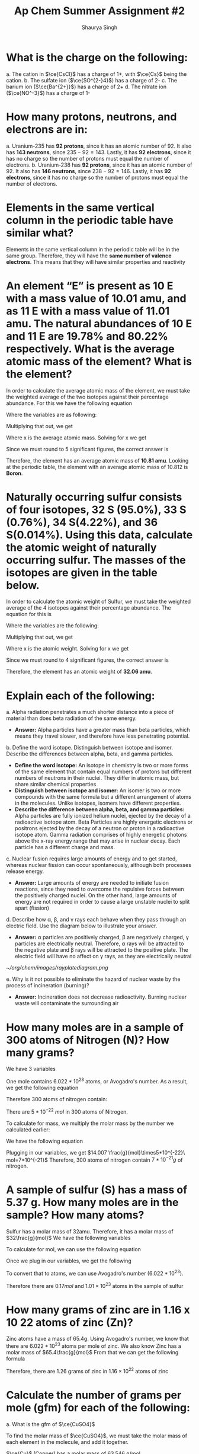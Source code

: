#+title: Ap Chem Summer Assignment #2
#+author: Shaurya Singh
#+startup: preview
#+startup: fold
#+options: toc:nil
#+latex_header: \usepackage{chemfig}
#+latex_header: \usepackage[version=4]{mhchem}
#+latex_header: \usepackage{enumerate}

* What is the charge on the following:
#+attr_latex: :options [(a)]
a. The cation in $\ce{CsCl}$ has a charge of 1+, with $\ce{Cs}$ being the cation.
b. The sulfate ion (\(\ce{SO^{2-}4}\)) has a charge of 2-
c. The barium ion (\(\ce{Ba^{2+}}\)) has a charge of 2+
d. The nitrate ion (\(\ce{NO^-3}\)) has a charge of 1-

* How many protons, neutrons, and electrons are in:
#+attr_latex: :options [(a)]
a. Uranium-235 has *92 protons*, since it has an atomic number of 92. It also has *143 neutrons*, since $235-92=143$. Lastly, it has *92 electrons*, since it has no charge so the number of protons must equal the number of electrons.
b. Uranium-238 has *92 protons*, since it has an atomic number of 92. It also has *146 neutrons*, since $238-92=146$. Lastly, it has *92 electrons*, since it has no charge so the number of protons must equal the number of electrons.

* Elements in the same vertical column in the periodic table have similar what?
Elements in the same vertical column in the periodic table will be in the same
group. Therefore, they will have the *same number of valence electrons*. This
means that they will have similar properties and reactivity

* An element “E” is present as 10 E with a mass value of 10.01 amu, and as 11 E with a mass value of 11.01 amu. The natural abundances of 10 E and 11 E are 19.78% and 80.22% respectively. What is the average atomic mass of the element? What is the element?
In order to calculate the average atomic mass of the element, we must take the
 weighted average of the two isotopes against their percentage abundance. For
 this we have the following equation
\begin{align*}
(x_1*w_1)+(x_2*w_2)
\end{align*}
Where the variables are as following:
\begin{align*}
&x_{1}=10.01\\
&w_{1}=0.1978\\
&x_{2}=11.01\\
&w_{2}=0.8022
\end{align*}
Multiplying that out, we get
\begin{align*}
x=(10.01*0.1978)+(11.01*0.8022)
\end{align*}
 Where x is the average atomic mass. Solving for x we get
\begin{align*}
x=10.8122
\end{align*}
 Since we must round to 5 significant figures, the correct answer is
\begin{align*}
x\approx10.812
\end{align*}
Therefore, the element has an average atomic mass of *10.81 amu*. Looking at the periodic table, the element with an average atomic mass of 10.812 is *Boron*.

* Naturally occurring sulfur consists of four isotopes, 32 S (95.0%), 33 S (0.76%), 34 S(4.22%), and 36 S(0.014%). Using this data, calculate the atomic weight of naturally occurring sulfur. The masses of the isotopes are given in the table below.
In order to calculate the atomic weight of Sulfur, we must take the weighted
average of the 4 isotopes against their percentage abundance. The equation for
this is
\begin{align*}
(x_1*w_1)+(x_2*w_2)+(x_3*w_3)+(x_4*w_4)
\end{align*}
Where the variables are the following:
\begin{align*}
&x_{1}=31.97\\
&w_{1}=0.950\\
&x_{2}=32.97\\
&w_{2}=0.0076\\
&x_{3}=33.97\\
&w_{3}=0.0422\\
&x_{4}=35.97\\
&w_{4}=0.00014
\end{align*}
Multiplying that out, we get
\begin{align*}
x=(31.97*0.950)+(32.97*0.0076)+(33.97*0.0422)+(35.97*0.00014)
\end{align*}
Where x is the atomic weight. Solving for x we get
\begin{align*}
x&=30.373 + 0.251 + 1.433 + 0.005\\
&=30.7357392814
\end{align*}
Since we must round to 4 significant figures, the correct answer is
\begin{align*}
x\approx32.06
\end{align*}
Therefore, the element has an atomic weight of *32.06 amu*.

* Explain each of the following:
#+attr_latex: :options [(a)]
    a. Alpha radiation penetrates a much shorter distance into a piece of
       material than does beta radiation of the same energy.
       - *Answer:* Alpha particles have a greater mass than beta particles, which means they travel slower, and therefore have less penetrating potential.

    b. Define the word isotope. Distinguish between isotope and isomer. Describe
       the differences between alpha, beta, and gamma particles.
       - *Define the word isotope:* An isotope in chemistry is two or more forms of the same element that
          contain equal numbers of protons but different numbers of neutrons in
          their nuclei. They differ in atomic mass, but share similar chemical properties
       - *Distinguish between isotope and isomer:* An isomer is two or more compounds with the same formula but a different arrangement of atoms in the molecules. Unlike isotopes, isomers have different properties.
       - *Describe the difference between alpha, beta, and gamma particles:*
          Alpha particles are fully ionized helium nuclei, ejected by the decay
          of a radioactive isotope atom. Beta Particles are highly energetic
          electrons or positrons ejected by the decay of a neutron or proton in
          a radioactive isotope atom. Gamma radiation comprises of highly
          energetic photons above the x-ray energy range that may arise in nuclear decay. Each particle has a different charge and mass.

    c. Nuclear fusion requires large amounts of energy and to get started,
      whereas nuclear fission can occur spontaneously, although both processes
      release energy.
       - *Answer:* Large amounts of energy are needed to initiate fusion reactions, since
         they need to overcome the repulsive forces between the positively
         charged nuclei. On the other hand, large amounts of energy are not required in order to cause a large unstable nuclei to split apart (fission)

    d. Describe how \alpha, \beta, and \gamma rays each behave when they pass through an
       electric field. Use the diagram below to illustrate your answer.
       - *Answer:* \alpha particles are positively charged, \beta are negatively charged,
         \gamma particles are electrically neutral. Therefore, \alpha rays will be
         attracted to the negative plate and \beta rays will be attracted to
         the positive plate. The electric field will have no affect on \gamma
         rays, as they are electrically neutral
       #+attr_html: :width 150px
       #+attr_latex: :width 150px
              [[~/org/chem/images/rayplatediagram.png]]

    e. Why is it not possible to eliminate the hazard of nuclear waste by the
       process of incineration (burning)?
       - *Answer:* Incineration does not decrease radioactivity. Burning nuclear
         waste will contaminate the surrounding air

* How many moles are in a sample of 300 atoms of Nitrogen (N)? How many grams?
We have 3 variables
\begin{align*}
&x=\text{number of atoms}=300\\
&a=\text{Avogadro's number}=6.022*10^{23}\\
&n=\text{mol}
\end{align*}
One mole contains $6.022 *10^{23}$ atoms, or Avogadro's number. As a result, we
get the following equation
\begin{align*}
&n=x/a
\end{align*}
Therefore 300 atoms of nitrogen contain:
\begin{align*}
n&=300\ atoms\\
&=\frac{300}{6.022*10^{23}}\ \frac{atoms}{mol}\\
&=5*10^{-22}\ mol
\end{align*}
There are $5*10^{-22}\ mol$ in 300 atoms of Nitrogen.

To calculate for mass, we multiply the molar mass by the number we calculated
earlier:
\begin{align*}
&m=\text{molar mass}=14.007\\
&n=\text{mol}=\frac{g}{mol}\times5*10^{-22}\\
&x=\text{mass(g)}
\end{align*}
We have the following equation
\begin{align*}
&mn=x
\end{align*}
Plugging in our variables, we get
\(14.007 \frac{g}{mol}\times5*10^{-22}\ mol=7*10^{-21}\)
Therefore, 300 atoms of nitrogen contain \(7*10^{-21}g\) of nitrogen.

* A sample of sulfur (S) has a mass of 5.37 g. How many moles are in the sample? How many atoms?
Sulfur has a molar mass of 32amu. Therefore, it has a molar mass of
$32\frac{g}{mol}$
We have the following variables
\begin{align*}
&m=\text{mass}=5.37g\\
&a=\text{molar mass}=32\ g/mol\\
\end{align*}
To calculate for mol, we can use the following equation
\begin{align*}
&\frac{m}{a}=mol
\end{align*}
Once we plug in our variables, we get the following
\begin{align*}
\frac{5.37g}{32g/mol}&=0.167mol\\
\end{align*}
To convert that to atoms, we can use Avogadro's number ($6.022 *10^{23}$).
\begin{align*}
x&=\text{Avogadro's number}*\text{mol}\\
&=(6.022*10^{23})*(0.167)\\
&=1.02374*10^{23}\\
&\approx1.01*10^{23}
\end{align*}
Therefore there are \(0.17mol\) and \(1.01\times10^{23}\) atoms in the sample of sulfur

* How many grams of zinc are in 1.16 x 10 22 atoms of zinc (Zn)?
Zinc atoms have a mass of 65.4g. Using Avogadro's number, we know that there are \(6.022 *10^{23}\) atoms per mole of zinc.
We also know Zinc has a molar mass of \(65.4\frac{g}{mol}\)
From that we can get the following formula
\begin{align*}
x&=\frac{\text{atoms}}{\text{Avogadro's number}}\times\text{molar mass}\\
&=\frac{1.16*10^{22}}{6.022*10^{23}}\times65.4 \frac{g}{mol}\\
&=0.0192mol\times65.4\frac{g}{mol}\\
&=1.25568g\\
&\approx1.26g
\end{align*}
Therefore, there are 1.26 grams of zinc in $1.16\times10^{22}$ atoms  of zinc

* Calculate the number of grams per mole (gfm) for each of the following:
#+attr_latex: :options [(a)]
a. What is the gfm of $\ce{CuSO4}$

    To find the molar mass of $\ce{CuSO4}$, we must take the molar mass of
    each element in the molecule, and add it together.

    $\ce{Cu}$ (Copper) has a molar mass of 63.546 g/mol.

    $\ce{S}$ (Sulfur) has a molar mass of 32.065 g/mol.

    $\ce{O}$ (Oxygen) has a molar mass of 16 g/mol. Since we have 4 oxygen
    atoms, the actual molar mass would be $16*4=64$ g/mol

    Combining the molar mass of the 3 elements, we get
    \begin{align*}
    63.546+64+32.065=159.611\ g/mol
    \end{align*}

b. What is the gfm of $\ce{NH4OH}$

    To find the molar mass of $\ce{NH4OH}$ we must take the molar mass of each element in the molecule, and add it together.

    $\ce{N}$ (Nitrogen) has a molar mass of 14.0067 g/mol.

    $\ce{O}$ (Oxygen) has a molar mass of 15.9994 g/mol.

    $\ce{H}$ (Hydrogen) has a molar mass of 1.00794 g/mol. Since we have 5
    Hydrogen molecules, that means the molar mass for this element will be
    $1.0088*5=5.0397\ g/mol$.

    Combining the molar mass of the 4 elements, we get
    \begin{align*}
    14.0067+15.9994+1.00794=35.04580\ g/mol
    \end{align*}

c. What is the gfm of \(\ce{Zr(SeO3)2}\)

    To find the molar mass of \(\ce{Zr(SeO3)2}\) we must take the molar mass of each element in the molecule, and add it together.

    $\ce{Zr}$ (Zirconium) has a molar mass of 91.224 g/mol.

    $\ce{O}$ (Oxygen) has a molar mass of 15.9994 g/mol. Since we have 6
    Oxygen molecules, that means the molar mass for this element will be
    $15.9994*6=95.9964\ g/mol$.

    $\ce{Se}$ (Selenium) has a molar mass of 78.971 g/mol. Since we have 2
    Selenium molecules, that means the molar mass for this element will be
    $78.971*2=157.92\ g/mol$.

    Combining the molar mass of the 3 elements, we get
    \begin{align*}
    91.224+157.92+95.9964=345.16\ g/mol
    \end{align*}

d. What is the gfm of \(\ce{Ca2Fe(CN)6*12H2O}\)

    To find the molar mass of \(\ce{Ca2Fe(CN)6*12H2O}\) we must take the molar
   mass of each element in each molecule, and add it together.

    $\ce{Ca}$ (Calcium) has a molar mass of 40.087 g/mol. Since there are two
      \(\ce{Ca}\) atoms, we multiply that by two to get 80.174 g/mol

    $\ce{Fe}$ (Iron) has a molar mass of 55.845 g/mol.

    $\ce{C}$ (Carbon) has a molar mass of 12.0107 g/mol. Since we have 6
    Carbon molecules, that means the molar mass for this element will be
    $12.0107*6=72.0642\ g/mol$.

    $\ce{N}$ (Nitrogen) has a molar mass of 14.0067 g/mol. Since we have 6
    Nitrogen molecules, that means the molar mass for this element will be
    $14.0067*6=84.0402\ g/mol$.

    $\ce{H}$ (Hydrogen) has a molar mass of 1.00794 g/mol. Since we have 24
    Hydrogen molecules, that means the molar mass for this element will be
    $1.00794*24=24.19056\ g/mol$.

    $\ce{O}$ (Oxygen) has a molar mass of 15.9994 g/mol. Since we have 12
    Oxygen molecules, that means the molar mass for this element will be
    $15.9994*12=191.9928\ g/mol$.

    Combining the molar mass of the 2 molecules, we get
    \begin{align*}
    80.174+55.845+72.0642+84.0402+24.19056+191.9928=508.307\ g/mol
    \end{align*}

* How many moles of cadmium bromide ($\ce{CdBr2}$) are in a 39.25 g sample?
For this we can use Avogadro's number. One mole contains $6.022*10^{23}$ particles. From that we get the following
\begin{align*}
&N = molar\ mass\\
&No = 272.219\\
&n = moles\\
&n=\frac{N}{No}
\end{align*}
Therefore, we can get
\begin{align*}
n&= \frac{39.25}{272.219}\\
&=0.144185380153\\
&\approx0.1442
\end{align*}
Rounding to 4 significant figures, there will be $1.442*10^-1$ moles of cadmium bromide in a 39.25 g sample

* $\ce{CH3CH2OH}$ boils at 78 °C and $\ce{CH3OCH3}$ boils at - 24 °C, although both compounds have the same composition. This difference in boiling points may be attributed to a difference in
The answer is *D*. Hydrogen bonding. The extra hydrogen bonds of $\ce{CH3CH2OH}$ make it harder to separate molecules, as more heat and energy is required, resulting in a higher boiling point compared to $\ce{CH3OCH3}$

* Which of the following elements has the smallest ionization energy? Explain.
Ionization energy decreases down a group, and increases from left to right
across a period. Therefore, Potassium has the smallest ionization energy, which is *D*.

* Which of the following represents the ground state electron configuration for the Mn 3+ ion? (Atomic number Mn = 25) (Hint: first write the e - config of Mn atom, then try the Mn 3+ ion.)
The electron configuration for $\ce{Mn}$ is $\ce{1s^2 2s^2 2p^6 3s^2 3p^6 3d^5 4s^2}$. The 3+ ion will have 3 fewer electrons, since a positive charge indicates more protons than electrons. Therefore, the electron configuration of $\ce{Mn^{3+}}$ is $\ce{1s^2 2s^2 2p^6 3s^2 3p^6 3d^4}$, and the correct option is *B*

* Which of the following represents an excited state?
Option *A*, $\ce{1s^2 2s^2 2p^6 3s^2 3p^6 3d^4 4s^2}$ is in an excited state, as it skips the final electron in the 3d orbital.

* The table above shows the first three ionization energies for atoms of four elements from the third period of the periodic table. Answer the following questions.
#+attr_latex: :options [(a)]
a. What is the chemical symbol for element 3, explain your reasoning.
        - *Answer:* The third element is $\ce{Mg}$, or Magnesium. It has low first and
          second ionization energies relative to the third, which means it has
          two valence electrons. Magnesium is the element with two valence
          electrons in the third period of the periodic table

b. Write the complete electron configuration of element 3.
    - *Answer:* $\ce{Mg}$ has an atomic number of 12, therefore the electron configuration
      of Magnesium is $\ce{1s^2 2s^2 2p^6 3s^2}$

c. What is the chemical symbol for element 2 and what is the expected ion charge for its most common ion?
    - *Answer:* The symbol for element 2 is $\ce{Na}$, and the expect ion charge for its most common ion is 1+.

d.  A neutral atom of which of the four elements above has the smallest radius? Write the symbol for this element and explain this using the first ionization values given.
   - *Answer:* Element 1 \(\ce{Cl}\), Atomic radius has a trend from right to left across a period, while ionization energy has a trend from left to right across a period. Since element 1 has the highest ionization energy, it would have the smallest atomic radius

e. Which would have a higher electronegativity, element 1 or 4? Briefly explain.
   - *Answer:* Element 1 would have a higher electronegativity. Both electronegativity and ionization energy follow the same trend, this means that the element with the higher ionization energy will have a higher electronegativity. In this case, that is element 1.

f. Identify the elements: Element 1: $\ce{Cl}$, Element 2: $\ce{Na}$, Element 3: $\ce{Mg}$, Element 4: $\ce{S}$

* Calculate the mass percent of $\ce{Cl}$ in each of the following compounds
#+attr_latex: :options [(a)]
a. $\ce{Cl}$  has a Mass Percent of %$65.110$ in $\ce{CIF}$
b. $\ce{Cl}$  has a Mass Percent of %$51.787$ in $\ce{HClO2}$
c. $\ce{Cl}$  has a Mass Percent of %$52.737$ in $\ce{CuCl2}$

* Calculate the mass percent of each element in $\ce{Ba(OH)2*8H2O}$, or barium hydroxide octahydrate
- $\ce{Ba}$  has a Mass Percent of %$43.532$ in $\ce{Ba(OH)2*8H2O}$,
- $\ce{H}$  has a Mass Percent of %$5.751$ in $\ce{Ba(OH)2*8H2O}$,
- $\ce{O}$  has a Mass Percent of %$50.717$ in $\ce{Ba(OH)2*8H2O}$,

* A compound is found, by mass spectral analysis, to contain the following percentages of elements by mass, C = 49.67%, Cl = 48.92%, H = 1.39%, The molar mass of the compound is 289.9 g/mole. Determine the empirical and molecular formulas of the compound.
First we must calculate the quantity of each element
\begin{align*}
&C:\ \frac{49.67g}{1}\times\frac{1mol\ce{S}}{12.01g}=4.135mol\\
&Cl:\ \frac{48.92g}{1}\times\frac{1mol\ce{Cl}}{35.453g}=1.380mol\\
&H:\ \frac{1.39g}{1}\times\frac{1mol\ce{H}}{1.008g}=1.380mol\\
&E.F.M.=(3)12.011g+35.453g+1.008g=72.494g
\end{align*}
From that we can calculate the following ratios:
\begin{align*}
&\frac{4.135mol}{1.380mol}=3\\
&\frac{1.380mol}{1.380mol}=1\\
&\frac{1.380mol}{1.380mol}=1
\end{align*}
 Since $\ce{C}$, $\ce{Cl}$, and  $\ce{H}$ have a ratio of $3:1:1$, the molecular formula will be $\ce{(C3ClH)_n}$ To calculate the empirical formula we solve for n
\begin{align*}
n&=\frac{289.9g}{72.494g}\\
&=4
\end{align*}
Therefore, we can substitute 4 for n.
\begin{align*}
\ce{(C3ClH)_n}&=\ce{(C3ClH)4}\\
&=\ce{C12Cl4H4}
\end{align*}

* Determine the empirical formula of a compound that contains the following percentages of elements by mass: Mo = 43.95%, O = 7.33%, Cl = 48.72%.
First we must calculate the quantity of each element
\begin{align*}
&Mo:\ \frac{43.95g}{1}\times\frac{1mol\ce{Mo}}{95.95g}=0.458mol\\
&Cl:\ \frac{48.72g}{1}\times\frac{1mol\ce{Cl}}{35.45g}=1.374mol\\
&O:\ \frac{7.33g}{1}\times\frac{1mol\ce{O}}{15.99g}=0.458mol
\end{align*}
From that we can calculate the following ratios:
\begin{align*}
&\frac{0.458mol}{0.458mol}=1\\
&\frac{1.374mol}{0.458mol}=3\\
&\frac{0.458mol}{0.458mol}=1
\end{align*}
 Since $\ce{Cl}$, $\ce{Mo}$, and  $\ce{O}$ have a ratio of $3:1:1$, the
emperical formula will be  $\ce{Cl3MoO}$

* Aspartame is an artificial sweetener used in food and beverages that is 160 times sweeter than sucrose.
#+attr_latex: :options [(a)]
a. Using the molecular structure, determine the molecular formula of aspartame,
   using this format $\ce{C_{W}H_{X}N_{Y}O_{Z}}$
   - *Answer:* There are 18 hydrogen atoms, 14 Carbon atoms, 2 Nitrogen atoms, and 5 Oxygen atoms. Therefore, the solution is $\ce{C14H18N2O5}$

b. How many molecules are present in 10.0 mg of aspartame? How many hydrogen
   atoms? O atoms?

   - *Answer:* First we must calculate the molar mass of aspartame
        $14\times6+18\times1+2\times7+5\times8=283\frac{g}{mol}$
        Now, we have the following values
        \begin{align*}
        &m=mol\\
        &x=grams=0.01g\\
        &y=molar\ mass=283\frac{g}{mol}\\
    \end{align*}
    We can plug that into the following equation to calculate for   \(m\)
        \begin{align*}
        m&=\frac{x}{y}\\
    \end{align*}
    Using that we get
        \begin{align*}
        mol&=\frac{g}{g/mol}\\
        mol&=\frac{0.01g}{283g/mol}\\
        mol&=3.533568905*10^{-5}\\
        mol&\approx4.0*10^{-5}
        \end{align*}
        Therefore, there are $4.0*10^{-5}mol$ of aspartame in 10 milligrams
        Multiplied by Avogadro's number, that's $2.05*10^{18}$ molecules.

c. What is the mass in grams of 1.0 x 10 9 molecules of aspartame? Mass of one molecule of aspartame?
   - *Answer:* There are \(4.9*10^{-22}g\) in \(1.0*10^{9}\) molecules of aspartame. There are \(4.9*10^-22g\) in 1 molecule of aspartame

* Watch the following video on making a solution and how to calculate molarity and answer the following questions:
#+attr_latex: :options [(a)]
a. Describe how you would make 100.0 mL of a 1.0 M solution of lithium chloride.

    We have a $1.0M$ solution, which translates to  a $1.0mol/L$
    We need to find the value for $100ml$, or $0.1L$
    $y = 100mL = 0.1L$
    We can plug that into this equation, and solve for x
    \begin{align*}
    x&= M * y(mol/L) * LiCl\frac{g}{mol}\\
    &1.0 * 0.1(mol/L) * 42.394\frac{g}{mol}\\
    &0.1mol * 42.394\frac{g}{mol}\\
    &4.2g\\
    \end{align*}
    Therefore, in order to get 100mL of lithium chloride, we must need 4.2g of
   lithium chloride
    #+attr_latex: :options [1]
   1. First we must get our lithium chloride.
   2. Afterwards, using our electronic balance, lab scoop, and weighing paper we can measure out 4.2g of LiCl.
   3. Once we calculate that out, we can use a 100.0mL volumetric flask to measure it.
   4. Since the molarity is $1.0mol/L$, 100% of the solution is $\ce{LiCL}$, and no
      water is required.

b. Design an experiment to collect data that supports the claim that your 100.0
   mL, 1.0 M LiCl solution is a homogeneous mixture.
    #+attr_latex: :options [1]
   1. First we transfer the solution to a 100mL beaker
   2. Now, we will heat this solution until it boils and water starts
      evaporating. We will place a cold surface above the steam coming out from
      the boiling solution.
   3. What we will observe is that when all the water evaporates, we can see
      white precipitate of NaCl in the bottom of the container. We will also
      see that water has condensed on the sides of the container
   4. We used physical methods to restore the components of the solution
     separately. Based on these observations, we prove that \(\ce{NaCl}\) is a
     homogenous solution

* The structures of a water molecule and a crystal of LiCl(s) are represented above. A student prepares a 0.10 M solution by dissolving LiCl(s) in enough water to make 100.0 mL of solution.
#+attr_latex: :options [(a)]
a. How much LiCl(s) was dissolved to make the 0.10 M solution? Justify with a
   calculation.
   - *Answer:* We have a $0.10M$ solution, which translates to  a $0.10mol/L$
    We need to find the value for $100ml$, or $0.1L$
    $y = 100mL = 0.1L$
    We can plug that into this equation, and solve for x
    \begin{align*}
    x&= M * y(mol/L) * LiCl\frac{g}{mol}\\
    &0.10 * 0.1(mol/L) * 42.394\frac{g}{mol}\\
    &0.01mol * 42.394\frac{g}{mol}\\
    &0.42394g\\
    \end{align*}
    Therefore, \(0.42394g\) of \(\ce{LiCl}\) was dissolved to make the solution

b. Show the interactions of the components of LiCl(aq) by making a drawing.
\begin{center}
\begin{tikzpicture}[x=0.75pt,y=0.75pt,yscale=-1,xscale=1]
\draw    (201,34) -- (200,160) ;
\draw    (301,34) -- (300,160) ;
\draw    (210,170) -- (290,170) ;
\draw    (200,160) .. controls (200,161) and (202,169) .. (210,170) ;
\draw    (300,160) .. controls (300,160) and (300,169) .. (290,170) ;
\draw    (201,50) -- (301,50) ;
\draw   (209,79) .. controls (209,70.16) and (216.16,63) .. (225,63) .. controls (233.84,63) and (241,70.16) .. (241,79) .. controls (241,87.84) and (233.84,95) .. (225,95) .. controls (216.16,95) and (209,87.84) .. (209,79) -- cycle ;
\draw   (254,137) .. controls (254,128.16) and (261.16,121) .. (270,121) .. controls (278.84,121) and (286,128.16) .. (286,137) .. controls (286,145.84) and (278.84,153) .. (270,153) .. controls (261.16,153) and (254,145.84) .. (254,137) -- cycle ;
\draw   (220,100) .. controls (220,97.24) and (222.24,95) .. (225,95) .. controls (227.76,95) and (230,97.24) .. (230,100) .. controls (230,102.76) and (227.76,105) .. (225,105) .. controls (222.24,105) and (220,102.76) .. (220,100) -- cycle ;
\draw   (234,95) .. controls (234,92.24) and (236.24,90) .. (239,90) .. controls (241.76,90) and (244,92.24) .. (244,95) .. controls (244,97.76) and (241.76,100) .. (239,100) .. controls (236.24,100) and (234,97.76) .. (234,95) -- cycle ;
\draw   (229,104) .. controls (229,101.24) and (231.24,99) .. (234,99) .. controls (236.76,99) and (239,101.24) .. (239,104) .. controls (239,106.76) and (236.76,109) .. (234,109) .. controls (231.24,109) and (229,106.76) .. (229,104) -- cycle ;
\draw   (254.08,111.05) .. controls (254.52,108.33) and (257.1,106.48) .. (259.82,106.93) .. controls (262.55,107.37) and (264.39,109.94) .. (263.95,112.67) .. controls (263.5,115.39) and (260.93,117.24) .. (258.2,116.8) .. controls (255.48,116.35) and (253.63,113.78) .. (254.08,111.05) -- cycle ;
\draw   (268.7,108.38) .. controls (269.15,105.66) and (271.72,103.81) .. (274.44,104.26) .. controls (277.17,104.7) and (279.02,107.28) .. (278.57,110) .. controls (278.12,112.73) and (275.55,114.57) .. (272.83,114.13) .. controls (270.1,113.68) and (268.25,111.11) .. (268.7,108.38) -- cycle ;
\draw   (262.13,116.38) .. controls (262.58,113.66) and (265.15,111.81) .. (267.87,112.26) .. controls (270.6,112.7) and (272.45,115.27) .. (272,118) .. controls (271.55,120.73) and (268.98,122.57) .. (266.26,122.13) .. controls (263.53,121.68) and (261.68,119.11) .. (262.13,116.38) -- cycle ;
\draw (215,71) node [anchor=north west][inner sep=0.75pt]   [align=left] {Cl-};
\draw (260,129) node [anchor=north west][inner sep=0.75pt]   [align=left] {Li+};
\end{tikzpicture}
\end{center}

